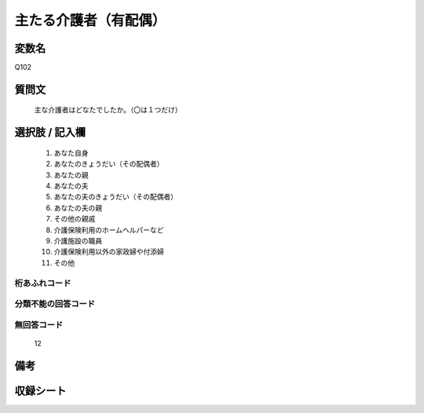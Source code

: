 .. title:: Q102
.. rst-class:: item
====================================================================================================
主たる介護者（有配偶）
====================================================================================================

.. rst-class:: varname
変数名
==================

Q102

.. rst-class:: question
質問文
==================


   主な介護者はどなたでしたか。（〇は１つだけ）



.. rst-class:: answer
選択肢 / 記入欄
======================

  
     1. あなた自身
  
     2. あなたのきょうだい（その配偶者）
  
     3. あなたの親
  
     4. あなたの夫
  
     5. あなたの夫のきょうだい（その配偶者）
  
     6. あなたの夫の親
  
     7. その他の親戚
  
     8. 介護保険利用のホームヘルパーなど
  
     9. 介護施設の職員
  
     10. 介護保険利用以外の家政婦や付添婦
  
     11. その他
  



.. rst-class:: overflow
桁あふれコード
-------------------------------
  


.. rst-class:: not_available
分類不能の回答コード
-------------------------------------
  


.. rst-class:: not_available
無回答コード
-------------------------------------
  12


.. rst-class:: bikou
備考
==================



.. rst-class:: include_sheet
収録シート
=======================================
.. hlist::
   :columns: 3
   
   
   * p2_1
   
   * p3_1
   
   * p4_1
   
   * p5a_1
   
   * p6_1
   
   * p7_1
   
   * p8_1
   
   * p9_1
   
   * p10_1
   
   * p11ab_1
   
   * p12_1
   
   * p13_1
   
   * p14_1
   
   * p15_1
   
   * p16abc_1
   
   * p17_1
   
   * p18_1
   
   * p19_1
   
   * p20_1
   
   * p21abcd_1
   
   * p22_1
   
   * p23_1
   
   * p24_1
   
   * p25_1
   
   * p26_1
   
   


.. index:: Q102